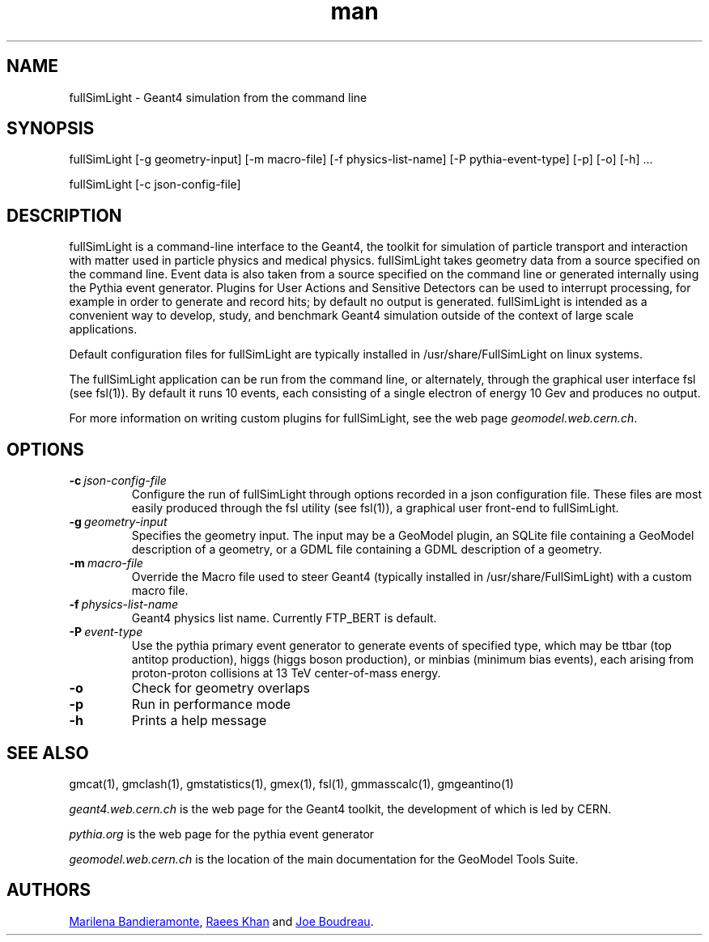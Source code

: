 .\" Manpage for fullSimLight.
.\" Contact geomodel-core-team@cern.ch to correct errors or typos.
.TH man 1 "01 Nov 2024" "6.5" "fullSimLight man page"
.SH NAME
fullSimLight \- Geant4 simulation from the command line
.SH SYNOPSIS

fullSimLight [-g geometry-input]  [-m macro-file] [-f physics-list-name] [-P pythia-event-type] [-p] [-o] [-h]  ...

fullSimLight [-c json-config-file]

.SH DESCRIPTION
fullSimLight is a command-line interface to the Geant4, the toolkit
for simulation of particle transport and interaction with matter used
in particle physics and medical physics.  fullSimLight takes geometry
data from a source specified on the command line. Event data is also
taken from a source specified on the command line or generated
internally using the Pythia event generator. Plugins for User Actions
and Sensitive Detectors can be used to interrupt processing, for
example in order to generate and record hits; by default no output is
generated.  fullSimLight is intended as a convenient way to develop,
study, and benchmark Geant4 simulation outside of the context of large
scale applications.

Default configuration files for fullSimLight are typically installed in
/usr/share/FullSimLight on linux systems. 

The fullSimLight application can be run from the command line, or alternately,
through the graphical user interface fsl (see fsl(1)). By default it runs 10
events, each consisting of a single electron of energy 10 Gev and produces no
output. 

For more information on writing custom plugins for fullSimLight, see the web
page
.IR geomodel.web.cern.ch \.

.SH OPTIONS

.TP
.BI \-c \ json-config-file
Configure the run of fullSimLight through options recorded in a json
configuration file.  These files are most easily produced through the
fsl utility (see fsl(1)), a graphical user front-end to fullSimLight. 

.TP
.BI \-g \ geometry-input
Specifies the geometry input.  The input may be a GeoModel plugin, an SQLite
file containing a GeoModel description of a geometry, or a GDML file containing
a GDML description of a geometry. 


.TP
.BI \-m \ macro-file
Override the Macro file used to steer Geant4 (typically installed in /usr/share/FullSimLight) with a custom macro file. 

.TP
.BI \-f \ physics-list-name 
Geant4 physics list name. Currently FTP_BERT is default. 

.TP
.BI \-P \ event-type
Use the pythia primary event generator to generate events of specified type,
which may be ttbar (top antitop production), higgs (higgs boson production), 
or minbias (minimum bias events), each arising from proton-proton collisions
at 13 TeV center-of-mass energy.

.TP
.BI \-o
Check for geometry overlaps

.TP
.BI \-p
Run in performance mode

.TP
.BI \-h
Prints a help message





.\" ====================================================================
.SH "SEE ALSO"
.\" ====================================================================
.
gmcat(1), gmclash(1), gmstatistics(1), gmex(1), fsl(1), gmmasscalc(1), gmgeantino(1)


.IR "geant4.web.cern.ch"
is the web page for the Geant4 toolkit, the development of which is led
by CERN.

.IR "pythia.org"
is the web page for the pythia event generator

.IR "geomodel.web.cern.ch"
is the location of the main documentation for the GeoModel Tools Suite. 
.

.SH AUTHORS

.MT Marilena.Bandieramonte@\:cern\:.ch
Marilena Bandieramonte
.ME ,
.MT Raees.Ahmad.Khan@\:cern\:.ch
Raees Khan
.ME
and 
.MT boudreau@\:pitt\:.edu
Joe Boudreau
.ME .
